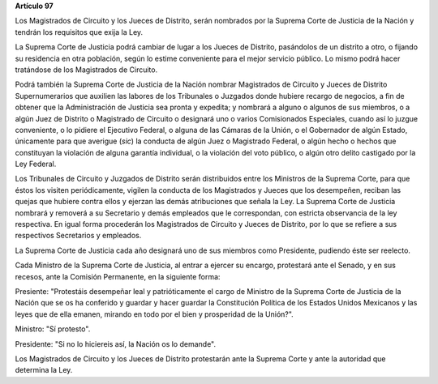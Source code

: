 **Artículo 97**

Los Magistrados de Circuito y los Jueces de Distrito, serán nombrados
por la Suprema Corte de Justicia de la Nación y tendrán los requisitos
que exija la Ley.

La Suprema Corte de Justicia podrá cambiar de lugar a los Jueces de
Distrito, pasándolos de un distrito a otro, o fijando su residencia en
otra población, según lo estime conveniente para el mejor servicio
público. Lo mismo podrá hacer tratándose de los Magistrados de Circuito.

Podrá también la Suprema Corte de Justicia de la Nación nombrar
Magistrados de Circuito y Jueces de Distrito Supernumerarios que
auxilien las labores de los Tribunales o Juzgados donde hubiere recargo
de negocios, a fin de obtener que la Administración de Justicia sea
pronta y expedita; y nombrará a alguno o algunos de sus miembros, o a
algún Juez de Distrito o Magistrado de Circuito o designará uno o varios
Comisionados Especiales, cuando así lo juzgue conveniente, o lo pidiere
el Ejecutivo Federal, o alguna de las Cámaras de la Unión, o el
Gobernador de algún Estado, únicamente para que averigue (*sic*) la
conducta de algún Juez o Magistrado Federal, o algún hecho o hechos que
constituyan la violación de alguna garantía individual, o la violación
del voto público, o algún otro delito castigado por la Ley Federal.

Los Tribunales de Circuito y Juzgados de Distrito serán distribuidos
entre los Ministros de la Suprema Corte, para que éstos los visiten
periódicamente, vigilen la conducta de los Magistrados y Jueces que los
desempeñen, reciban las quejas que hubiere contra ellos y ejerzan las
demás atribuciones que señala la Ley. La Suprema Corte de Justicia
nombrará y removerá a su Secretario y demás empleados que le
correspondan, con estricta observancia de la ley respectiva. En igual
forma procederán los Magistrados de Circuito y Jueces de Distrito, por
lo que se refiere a sus respectivos Secretarios y empleados.

La Suprema Corte de Justicia cada año designará uno de sus miembros como
Presidente, pudiendo éste ser reelecto.

Cada Ministro de la Suprema Corte de Justicia, al entrar a ejercer su
encargo, protestará ante el Senado, y en sus recesos, ante la Comisión
Permanente, en la siguiente forma:

Presiente: "Protestáis desempeñar leal y patrióticamente el cargo de
Ministro de la Suprema Corte de Justicia de la Nación que se os ha
conferido y guardar y hacer guardar la Constitución Política de los
Estados Unidos Mexicanos y las leyes que de ella emanen, mirando en todo
por el bien y prosperidad de la Unión?".

Ministro: "Sí protesto".

Presidente: "Si no lo hiciereis así, la Nación os lo demande".

Los Magistrados de Circuito y los Jueces de Distrito protestarán ante la
Suprema Corte y ante la autoridad que determina la Ley.
